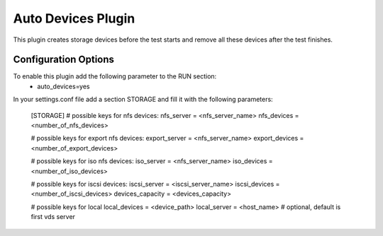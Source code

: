 
-------------------
Auto Devices Plugin
-------------------

This plugin creates storage devices before the test starts and remove all
these devices after the test finishes.

Configuration Options
---------------------
To enable this plugin add the following parameter to the RUN section:
    * auto_devices=yes

In your settings.conf file add a section STORAGE and fill it with
the following parameters:

    [STORAGE]
    # possible keys for nfs devices:
    nfs_server = <nfs_server_name>
    nfs_devices = <number_of_nfs_devices>

    # possible keys for export nfs devices:
    export_server = <nfs_server_name>
    export_devices = <number_of_export_devices>

    # possible keys for iso nfs devices:
    iso_server = <nfs_server_name>
    iso_devices = <number_of_iso_devices>

    # possible keys for iscsi devices:
    iscsi_server = <iscsi_server_name>
    iscsi_devices = <number_of_iscsi_devices>
    devices_capacity = <devices_capacity>

    # possible keys for local
    local_devices = <device_path>
    local_server = <host_name> # optional, default is first vds server

